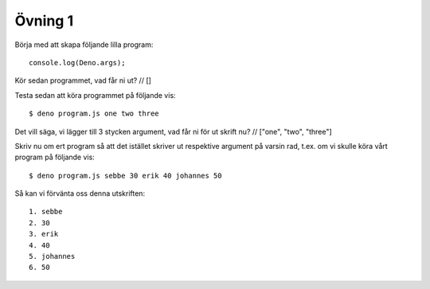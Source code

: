 ========
Övning 1
========

Börja med att skapa följande lilla program::

  console.log(Deno.args);

Kör sedan programmet, vad får ni ut?
// []

Testa sedan att köra programmet på följande vis::

  $ deno program.js one two three

Det vill säga, vi lägger till 3 stycken argument, vad får ni för ut skrift nu?
// ["one", "two", "three"]

Skriv nu om ert program så att det istället skriver ut respektive argument på
varsin rad, t.ex. om vi skulle köra vårt program på följande vis::

  $ deno program.js sebbe 30 erik 40 johannes 50

Så kan vi förvänta oss denna utskriften::

  1. sebbe
  2. 30
  3. erik
  4. 40
  5. johannes
  6. 50
